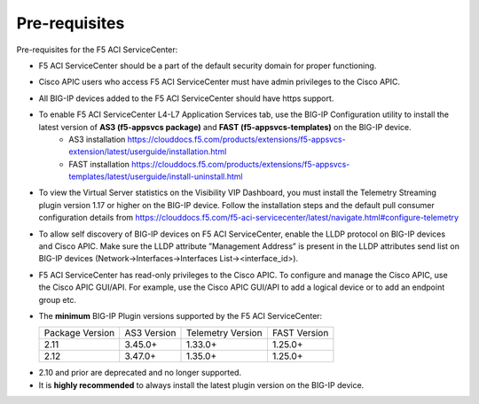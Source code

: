 Pre-requisites
==============

Pre-requisites for the F5 ACI ServiceCenter:

- F5 ACI ServiceCenter should be a part of the default security domain for proper functioning.
- Cisco APIC users who access F5 ACI ServiceCenter must have admin privileges to the Cisco APIC.
- All BIG-IP devices added to the F5 ACI ServiceCenter should have https support.
- To enable F5 ACI ServiceCenter L4-L7 Application Services tab, use the BIG-IP Configuration utility to install the latest version of **AS3 (f5-appsvcs package)** and **FAST (f5-appsvcs-templates)** on the BIG-IP device.
    - AS3 installation https://clouddocs.f5.com/products/extensions/f5-appsvcs-extension/latest/userguide/installation.html
    - FAST installation https://clouddocs.f5.com/products/extensions/f5-appsvcs-templates/latest/userguide/install-uninstall.html
- To view the Virtual Server statistics on the Visibility VIP Dashboard, you must install the Telemetry Streaming plugin version 1.17 or higher on the BIG-IP device. Follow the installation steps and the default pull consumer configuration details from https://clouddocs.f5.com/f5-aci-servicecenter/latest/navigate.html#configure-telemetry
- To allow self discovery of BIG-IP devices on F5 ACI ServiceCenter, enable the LLDP protocol on BIG-IP devices and Cisco APIC. Make sure the LLDP attribute ”Management Address” is present in the LLDP attributes send list on BIG-IP devices (Network->Interfaces->Interfaces List-><interface_id>).
- F5 ACI ServiceCenter has read-only privileges to the Cisco APIC. To configure and manage the Cisco APIC, use the Cisco APIC GUI/API. For example, use the Cisco APIC GUI/API to add a logical device or to add an endpoint group etc.
- The **minimum** BIG-IP Plugin versions supported by the F5 ACI ServiceCenter:

  +-----------------------------+------------------------+--------------------------------+---------------------------------------+
  | Package Version             | AS3 Version            | Telemetry Version              | FAST Version                          |
  +-----------------------------+------------------------+--------------------------------+---------------------------------------+
  | 2.11                        | 3.45.0+                | 1.33.0+                        |  1.25.0+                              |
  +-----------------------------+------------------------+--------------------------------+---------------------------------------+
  | 2.12                        | 3.47.0+                | 1.35.0+                        |  1.25.0+                              |
  +-----------------------------+------------------------+--------------------------------+---------------------------------------+

.. note::
- 2.10 and prior are deprecated and no longer supported.
- It is **highly recommended** to always install the latest plugin version on the BIG-IP device.
